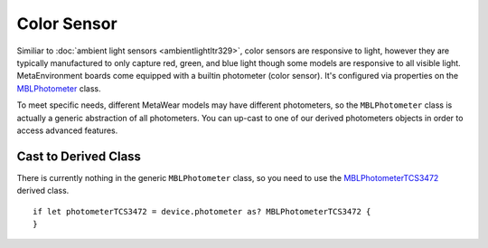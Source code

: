 .. highlight:: swift

Color Sensor
============

Similiar to :doc:`ambient light sensors <ambientlightltr329>`, color sensors are responsive to light, however they are typically manufactured to only capture red, green, and blue light though some models are responsive to all visible light.  MetaEnvironment boards come equipped with a builtin photometer (color sensor).  It's configured via properties on the `MBLPhotometer <https://mbientlab.com/docs/metawear/ios/latest/Classes/MBLPhotometer.html>`_ class.

To meet specific needs, different MetaWear models may have different photometers, so the ``MBLPhotometer`` class is actually a generic abstraction of all photometers.  You can up-cast to one of our derived photometers objects in order to access advanced features.


Cast to Derived Class
---------------------

There is currently nothing in the generic ``MBLPhotometer`` class, so you need to use the `MBLPhotometerTCS3472 <https://mbientlab.com/docs/metawear/ios/latest/Classes/MBLPhotometerTCS3472.html>`_ derived class.
::

    if let photometerTCS3472 = device.photometer as? MBLPhotometerTCS3472 {
    }
